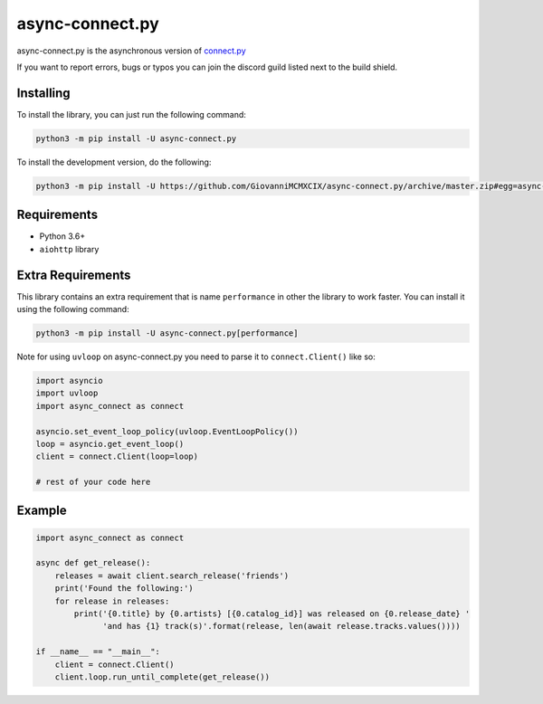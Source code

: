 async-connect.py
================

.. image:: https://img.shields.io/pypi/v/async-connect.py.svg
   :target: https://pypi.python.org/pypi/async-connect.py
.. image:: https://img.shields.io/pypi/pyversions/async-connect.py.svg
   :target: https://pypi.python.org/pypi/async-connect.py
.. image:: https://travis-ci.org/GiovanniMCMXCIX/async-connect.py.svg?branch=master
   :target: https://travis-ci.org/GiovanniMCMXCIX/async-connect.py
.. image:: https://discordapp.com/api/v7/guilds/119860281919668226/embed.png?style=shield
   :target: https://discord.gg/u5F8y9W

async-connect.py is the asynchronous version of `connect.py <https://github.com/GiovanniMCMXCIX/connect.py>`__

If you want to report errors, bugs or typos you can join the discord guild listed next to the build shield.

Installing
----------

To install the library, you can just run the following command:

.. code:: sh

    python3 -m pip install -U async-connect.py

To install the development version, do the following:

.. code:: sh

    python3 -m pip install -U https://github.com/GiovanniMCMXCIX/async-connect.py/archive/master.zip#egg=async-connect.py[performance]

Requirements
------------

* Python 3.6+
* ``aiohttp`` library

Extra Requirements
------------------

This library contains an extra requirement that is name ``performance`` in other the library to work faster.
You can install it using the following command:

.. code:: sh

    python3 -m pip install -U async-connect.py[performance]

Note for using ``uvloop`` on async-connect.py you need to parse it to ``connect.Client()`` like so:

.. code:: py

    import asyncio
    import uvloop
    import async_connect as connect

    asyncio.set_event_loop_policy(uvloop.EventLoopPolicy())
    loop = asyncio.get_event_loop()
    client = connect.Client(loop=loop)

    # rest of your code here

Example
-------

.. code:: py

    import async_connect as connect

    async def get_release():
        releases = await client.search_release('friends')
        print('Found the following:')
        for release in releases:
            print('{0.title} by {0.artists} [{0.catalog_id}] was released on {0.release_date} '
                  'and has {1} track(s)'.format(release, len(await release.tracks.values())))

    if __name__ == "__main__":
        client = connect.Client()
        client.loop.run_until_complete(get_release())